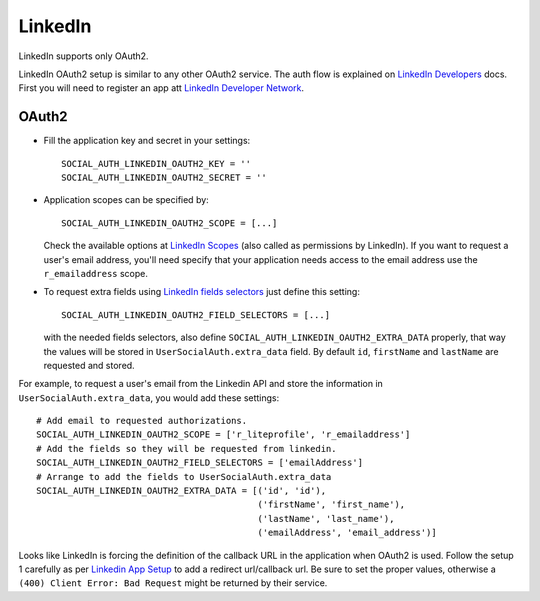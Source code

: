 LinkedIn
========

LinkedIn supports only OAuth2.

LinkedIn OAuth2 setup is similar to any other OAuth2 service. The auth flow is
explained on `LinkedIn Developers`_ docs. First you will need to register an
app att `LinkedIn Developer Network`_.


OAuth2
------

- Fill the application key and secret in your settings::

    SOCIAL_AUTH_LINKEDIN_OAUTH2_KEY = ''
    SOCIAL_AUTH_LINKEDIN_OAUTH2_SECRET = ''

- Application scopes can be specified by::

    SOCIAL_AUTH_LINKEDIN_OAUTH2_SCOPE = [...]

  Check the available options at `LinkedIn Scopes`_ (also called as permissions by LinkedIn). If you want to request
  a user's email address, you'll need specify that your application needs
  access to the email address use the ``r_emailaddress`` scope.

- To request extra fields using `LinkedIn fields selectors`_ just define this
  setting::

    SOCIAL_AUTH_LINKEDIN_OAUTH2_FIELD_SELECTORS = [...]

  with the needed fields selectors, also define ``SOCIAL_AUTH_LINKEDIN_OAUTH2_EXTRA_DATA``
  properly, that way the values will be
  stored in ``UserSocialAuth.extra_data`` field. By default ``id``,
  ``firstName`` and ``lastName`` are requested and stored.

For example, to request a user's email from the
Linkedin API and store the information in ``UserSocialAuth.extra_data``, you
would add these settings::

    # Add email to requested authorizations.
    SOCIAL_AUTH_LINKEDIN_OAUTH2_SCOPE = ['r_liteprofile', 'r_emailaddress']
    # Add the fields so they will be requested from linkedin.
    SOCIAL_AUTH_LINKEDIN_OAUTH2_FIELD_SELECTORS = ['emailAddress']
    # Arrange to add the fields to UserSocialAuth.extra_data
    SOCIAL_AUTH_LINKEDIN_OAUTH2_EXTRA_DATA = [('id', 'id'),
                                              ('firstName', 'first_name'),
                                              ('lastName', 'last_name'),
                                              ('emailAddress', 'email_address')]


Looks like LinkedIn is forcing the definition of the callback URL in the
application when OAuth2 is used. Follow the setup 1 carefully as per `Linkedin App Setup`_ to add a
redirect url/callback url. Be sure to set the proper values, otherwise a ``(400) Client Error: Bad Request`` might be returned by their service.

.. _LinkedIn fields selectors: http://developer.linkedin.com/docs/DOC-1014
.. _LinkedIn Scopes: https://docs.microsoft.com/en-us/linkedin/consumer/integrations/self-serve/sign-in-with-linkedin
.. _LinkedIn Developer Network: https://www.linkedin.com/secure/developer
.. _LinkedIn Developers: http://developer.linkedin.com/documents/authentication
.. _Linkedin App Setup: https://docs.microsoft.com/en-us/linkedin/shared/authentication/authorization-code-flow
